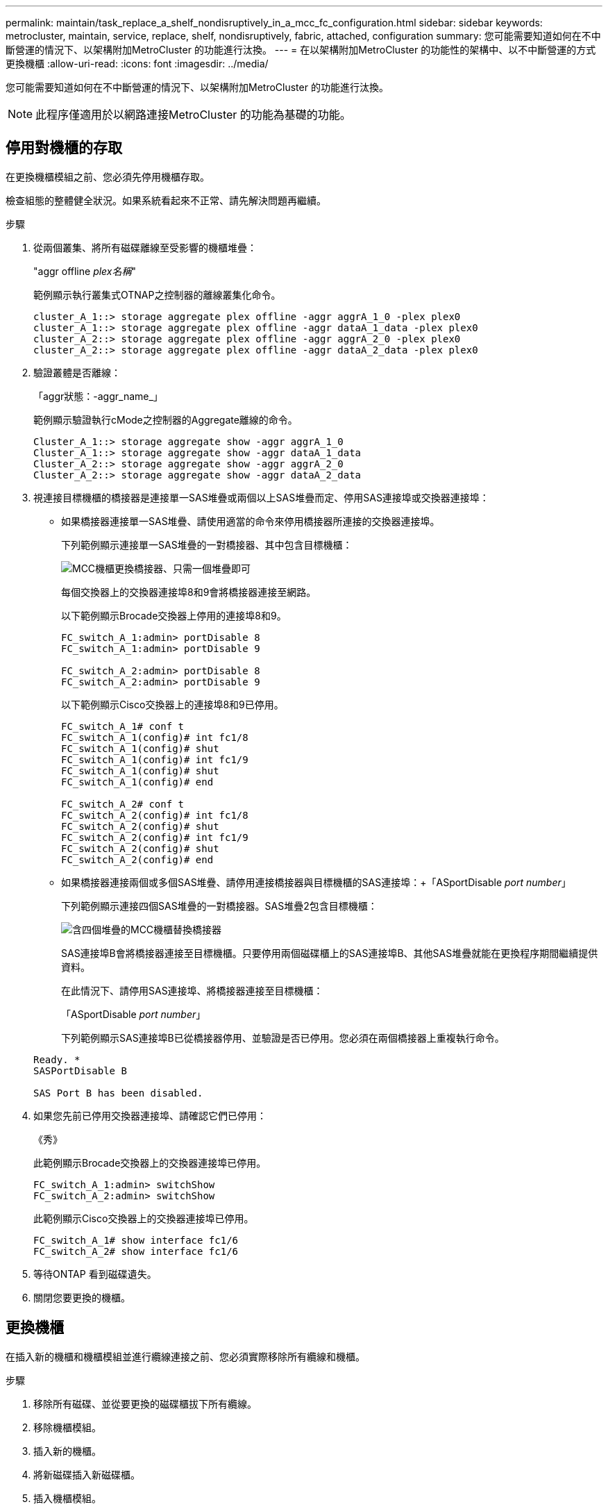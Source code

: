 ---
permalink: maintain/task_replace_a_shelf_nondisruptively_in_a_mcc_fc_configuration.html 
sidebar: sidebar 
keywords: metrocluster, maintain, service, replace, shelf, nondisruptively, fabric, attached, configuration 
summary: 您可能需要知道如何在不中斷營運的情況下、以架構附加MetroCluster 的功能進行汰換。 
---
= 在以架構附加MetroCluster 的功能性的架構中、以不中斷營運的方式更換機櫃
:allow-uri-read: 
:icons: font
:imagesdir: ../media/


[role="lead"]
您可能需要知道如何在不中斷營運的情況下、以架構附加MetroCluster 的功能進行汰換。


NOTE: 此程序僅適用於以網路連接MetroCluster 的功能為基礎的功能。



== 停用對機櫃的存取

在更換機櫃模組之前、您必須先停用機櫃存取。

檢查組態的整體健全狀況。如果系統看起來不正常、請先解決問題再繼續。

.步驟
. 從兩個叢集、將所有磁碟離線至受影響的機櫃堆疊：
+
"aggr offline _plex名稱_"

+
範例顯示執行叢集式OTNAP之控制器的離線叢集化命令。

+
[listing]
----

cluster_A_1::> storage aggregate plex offline -aggr aggrA_1_0 -plex plex0
cluster_A_1::> storage aggregate plex offline -aggr dataA_1_data -plex plex0
cluster_A_2::> storage aggregate plex offline -aggr aggrA_2_0 -plex plex0
cluster_A_2::> storage aggregate plex offline -aggr dataA_2_data -plex plex0
----
. 驗證叢體是否離線：
+
「aggr狀態：-aggr_name_」

+
範例顯示驗證執行cMode之控制器的Aggregate離線的命令。

+
[listing]
----

Cluster_A_1::> storage aggregate show -aggr aggrA_1_0
Cluster_A_1::> storage aggregate show -aggr dataA_1_data
Cluster_A_2::> storage aggregate show -aggr aggrA_2_0
Cluster_A_2::> storage aggregate show -aggr dataA_2_data
----
. 視連接目標機櫃的橋接器是連接單一SAS堆疊或兩個以上SAS堆疊而定、停用SAS連接埠或交換器連接埠：
+
** 如果橋接器連接單一SAS堆疊、請使用適當的命令來停用橋接器所連接的交換器連接埠。
+
下列範例顯示連接單一SAS堆疊的一對橋接器、其中包含目標機櫃：

+
image::../media/mcc_shelf_replacement_bridges_with_a_single_stack.gif[MCC機櫃更換橋接器、只需一個堆疊即可]

+
每個交換器上的交換器連接埠8和9會將橋接器連接至網路。

+
以下範例顯示Brocade交換器上停用的連接埠8和9。

+
[listing]
----
FC_switch_A_1:admin> portDisable 8
FC_switch_A_1:admin> portDisable 9

FC_switch_A_2:admin> portDisable 8
FC_switch_A_2:admin> portDisable 9
----
+
以下範例顯示Cisco交換器上的連接埠8和9已停用。

+
[listing]
----
FC_switch_A_1# conf t
FC_switch_A_1(config)# int fc1/8
FC_switch_A_1(config)# shut
FC_switch_A_1(config)# int fc1/9
FC_switch_A_1(config)# shut
FC_switch_A_1(config)# end

FC_switch_A_2# conf t
FC_switch_A_2(config)# int fc1/8
FC_switch_A_2(config)# shut
FC_switch_A_2(config)# int fc1/9
FC_switch_A_2(config)# shut
FC_switch_A_2(config)# end
----
** 如果橋接器連接兩個或多個SAS堆疊、請停用連接橋接器與目標機櫃的SAS連接埠：+「ASportDisable _port number_」
+
下列範例顯示連接四個SAS堆疊的一對橋接器。SAS堆疊2包含目標機櫃：

+
image::../media/mcc_shelf_replacement_bridges_with_four_stacks.gif[含四個堆疊的MCC機櫃替換橋接器]

+
SAS連接埠B會將橋接器連接至目標機櫃。只要停用兩個磁碟櫃上的SAS連接埠B、其他SAS堆疊就能在更換程序期間繼續提供資料。

+
在此情況下、請停用SAS連接埠、將橋接器連接至目標機櫃：

+
「ASportDisable _port number_」

+
下列範例顯示SAS連接埠B已從橋接器停用、並驗證是否已停用。您必須在兩個橋接器上重複執行命令。

+
[listing]
----
Ready. *
SASPortDisable B

SAS Port B has been disabled.
----


. 如果您先前已停用交換器連接埠、請確認它們已停用：
+
《秀》

+
此範例顯示Brocade交換器上的交換器連接埠已停用。

+
[listing]
----

FC_switch_A_1:admin> switchShow
FC_switch_A_2:admin> switchShow
----
+
此範例顯示Cisco交換器上的交換器連接埠已停用。

+
[listing]
----

FC_switch_A_1# show interface fc1/6
FC_switch_A_2# show interface fc1/6
----
. 等待ONTAP 看到磁碟遺失。
. 關閉您要更換的機櫃。




== 更換機櫃

在插入新的機櫃和機櫃模組並進行纜線連接之前、您必須實際移除所有纜線和機櫃。

.步驟
. 移除所有磁碟、並從要更換的磁碟櫃拔下所有纜線。
. 移除機櫃模組。
. 插入新的機櫃。
. 將新磁碟插入新磁碟櫃。
. 插入機櫃模組。
. 將機櫃（SAS或Power）連接至纜線。
. 開啟機櫃電源。




== 重新啟用存取並驗證作業

更換機櫃之後、您需要重新啟用存取功能、並確認新機櫃是否正常運作。

.步驟
. 確認磁碟櫃的電源正常、而且IOM模組上的連結存在。
. 根據下列情況啟用交換器連接埠或SAS連接埠：
+
[cols="1,3"]
|===


| 選項 | 步驟 


 a| 
*如果您先前已停用交換器連接埠*
 a| 
.. 啟用交換器連接埠：
+
「portEnable _port number_」

+
範例顯示在Brocade交換器上啟用交換器連接埠。

+
[listing]
----

Switch_A_1:admin> portEnable 6
Switch_A_2:admin> portEnable 6
----
+
範例顯示Cisco交換器上正在啟用的交換器連接埠。

+
[listing]
----

Switch_A_1# conf t
Switch_A_1(config)# int fc1/6
Switch_A_1(config)# no shut
Switch_A_1(config)# end

Switch_A_2# conf t
Switch_A_2(config)# int fc1/6
Switch_A_2(config)# no shut
Switch_A_2(config)# end
----




 a| 
*如果您先前已停用SAS連接埠*
 a| 
.. 啟用SAS連接埠、將堆疊連接至機櫃位置：
+
「ASportEnable _port number_」

+
範例顯示正在從橋接器啟用SAS連接埠A、並驗證是否已啟用。

+
[listing]
----
Ready. *
SASPortEnable A

SAS Port A has been enabled.
----


|===
. 如果您先前已停用交換器連接埠、請確認這些連接埠已啟用且已上線、而且所有裝置都已正確登入：
+
《秀》

+
此範例顯示「交換顯示」命令、用於驗證Brocade交換器是否在線上。

+
[listing]
----

Switch_A_1:admin> SwitchShow
Switch_A_2:admin> SwitchShow
----
+
此範例顯示「交換器顯示」命令、用於驗證Cisco交換器是否在線上。

+
[listing]
----

Switch_A_1# show interface fc1/6
Switch_A_2# show interface fc1/6
----
+

NOTE: 幾分鐘後ONTAP 、即可偵測到已插入新磁碟、並針對每個新磁碟顯示訊息。

. 驗證ONTAP 下列項目是否已偵測到磁碟：
+
「syssconfig -A」

. 線上先前離線的叢體：
+
"aggr online？_plex名稱_'

+
範例顯示將plexes放置在執行cMode的控制器上的命令。

+
[listing]
----

Cluster_A_1::> storage aggregate plex online -aggr aggr1 -plex plex2
Cluster_A_1::> storage aggregate plex online -aggr aggr2 -plex plex6
Cluster_A_1::> storage aggregate plex online -aggr aggr3 -plex plex1
----
+
系統會開始重新同步。

+

NOTE: 您可以使用「aggr STATUS _-agger_name_」命令來監控重新同步的進度。



